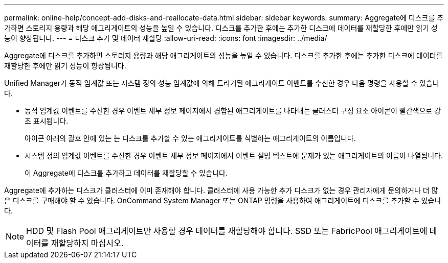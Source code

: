 ---
permalink: online-help/concept-add-disks-and-reallocate-data.html 
sidebar: sidebar 
keywords:  
summary: Aggregate에 디스크를 추가하면 스토리지 용량과 해당 애그리게이트의 성능을 높일 수 있습니다. 디스크를 추가한 후에는 추가한 디스크에 데이터를 재할당한 후에만 읽기 성능이 향상됩니다. 
---
= 디스크 추가 및 데이터 재할당
:allow-uri-read: 
:icons: font
:imagesdir: ../media/


[role="lead"]
Aggregate에 디스크를 추가하면 스토리지 용량과 해당 애그리게이트의 성능을 높일 수 있습니다. 디스크를 추가한 후에는 추가한 디스크에 데이터를 재할당한 후에만 읽기 성능이 향상됩니다.

Unified Manager가 동적 임계값 또는 시스템 정의 성능 임계값에 의해 트리거된 애그리게이트 이벤트를 수신한 경우 다음 명령을 사용할 수 있습니다.

* 동적 임계값 이벤트를 수신한 경우 이벤트 세부 정보 페이지에서 경합된 애그리게이트를 나타내는 클러스터 구성 요소 아이콘이 빨간색으로 강조 표시됩니다.
+
아이콘 아래의 괄호 안에 있는 는 디스크를 추가할 수 있는 애그리게이트를 식별하는 애그리게이트의 이름입니다.

* 시스템 정의 임계값 이벤트를 수신한 경우 이벤트 세부 정보 페이지에서 이벤트 설명 텍스트에 문제가 있는 애그리게이트의 이름이 나열됩니다.
+
이 Aggregate에 디스크를 추가하고 데이터를 재할당할 수 있습니다.



Aggregate에 추가하는 디스크가 클러스터에 이미 존재해야 합니다. 클러스터에 사용 가능한 추가 디스크가 없는 경우 관리자에게 문의하거나 더 많은 디스크를 구매해야 할 수 있습니다. OnCommand System Manager 또는 ONTAP 명령을 사용하여 애그리게이트에 디스크를 추가할 수 있습니다.

[NOTE]
====
HDD 및 Flash Pool 애그리게이트만 사용할 경우 데이터를 재할당해야 합니다. SSD 또는 FabricPool 애그리게이트에 데이터를 재할당하지 마십시오.

====
